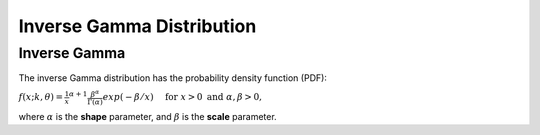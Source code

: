 *******************************
Inverse Gamma Distribution
*******************************

Inverse Gamma
--------------

The inverse Gamma distribution has the probability density function (PDF):

:math:`f(x;k,\theta) =  \frac{1}{x}^{\alpha+1} \frac{\beta^\alpha}{\Gamma(\alpha)} exp(-\beta/x)  \quad \text{ for } x > 0 \text{ and } \alpha, \beta > 0,`


where :math:`\alpha` is the **shape**  parameter, and :math:`\beta` is the **scale** parameter.

